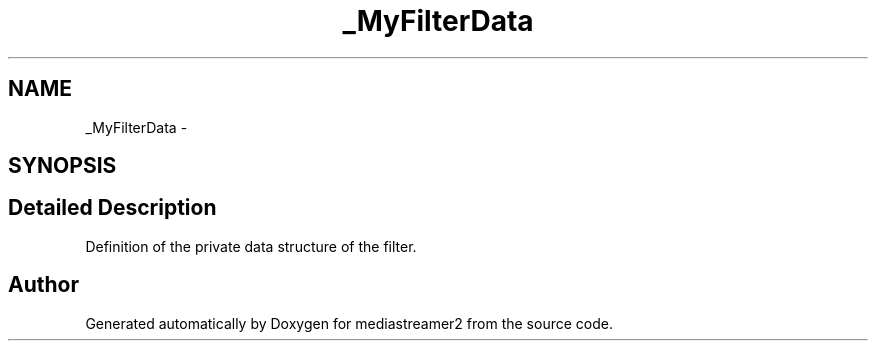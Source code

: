 .TH "_MyFilterData" 3 "18 Mar 2014" "Version 2.9.0" "mediastreamer2" \" -*- nroff -*-
.ad l
.nh
.SH NAME
_MyFilterData \- 
.SH SYNOPSIS
.br
.PP
.SH "Detailed Description"
.PP 
Definition of the private data structure of the filter. 

.SH "Author"
.PP 
Generated automatically by Doxygen for mediastreamer2 from the source code.
